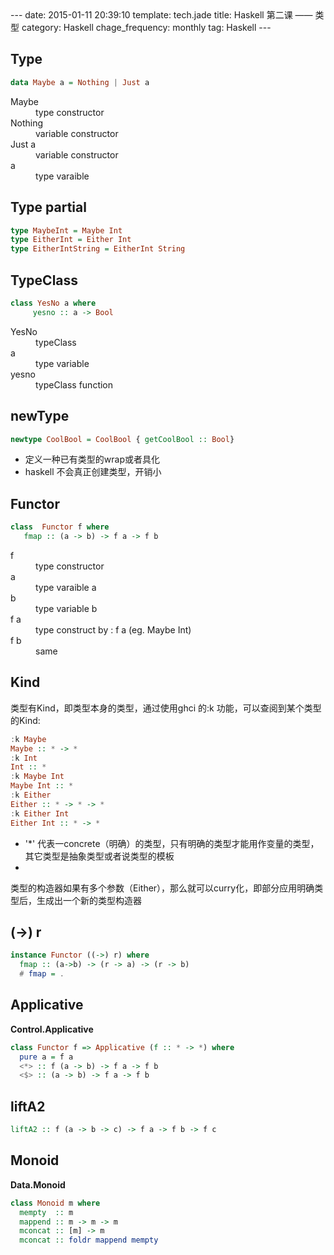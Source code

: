 #+BEGIN_HTML
---
date: 2015-01-11 20:39:10
template: tech.jade
title: Haskell 第二课 —— 类型
category: Haskell
chage_frequency: monthly
tag: Haskell
---
#+END_HTML

** Type
   #+BEGIN_SRC haskell
      data Maybe a = Nothing | Just a
   #+END_SRC
   + Maybe :: type constructor
   + Nothing :: variable constructor
   + Just a :: variable constructor
   + a :: type varaible

** Type partial
   #+BEGIN_SRC haskell
     type MaybeInt = Maybe Int
     type EitherInt = Either Int
     type EitherIntString = EitherInt String
   #+END_SRC

** TypeClass
   #+BEGIN_SRC haskell
     class YesNo a where
          yesno :: a -> Bool
   #+END_SRC
   
   + YesNo :: typeClass
   + a :: type variable
   + yesno :: typeClass function
** newType
   #+BEGIN_SRC haskell
     newtype CoolBool = CoolBool { getCoolBool :: Bool}
   #+END_SRC
  
   + 定义一种已有类型的wrap或者具化
   + haskell 不会真正创建类型，开销小
** Functor
   #+BEGIN_SRC  haskell
     class  Functor f where 
        fmap :: (a -> b) -> f a -> f b
   #+END_SRC
   
   + f :: type constructor
   + a :: type varaible a
   + b :: type variable b
   + f a :: type construct by : f a (eg. Maybe Int)
   + f b :: same
** Kind
   类型有Kind，即类型本身的类型，通过使用ghci 的:k 功能，可以查阅到某个类型的Kind:
   #+BEGIN_SRC haskell
    :k Maybe
    Maybe :: * -> *
    :k Int
    Int :: *
    :k Maybe Int
    Maybe Int :: *
    :k Either
    Either :: * -> * -> *
    :k Either Int
    Either Int :: * -> *
   #+END_SRC
   + '*' 代表一concrete（明确）的类型，只有明确的类型才能用作变量的类型，其它类型是抽象类型或者说类型的模板
   + * -> * 代表一一个类型构造器，或者说参数化的类型，它接收一个明确类型为参数，然后构造出一个明确类型
   类型的构造器如果有多个参数（Either），那么就可以curry化，即部分应用明确类型后，生成出一个新的类型构造器
** (->) r
   #+BEGIN_SRC haskell
     instance Functor ((->) r) where
       fmap :: (a->b) -> (r -> a) -> (r -> b)
       # fmap = .
   #+END_SRC
** Applicative
   *Control.Applicative*
   #+BEGIN_SRC haskell
     class Functor f => Applicative (f :: * -> *) where
       pure a = f a
       <*> :: f (a -> b) -> f a -> f b
       <$> :: (a -> b) -> f a -> f b
   #+END_SRC
** liftA2
   #+BEGIN_SRC haskell
     liftA2 :: f (a -> b -> c) -> f a -> f b -> f c
   #+END_SRC
** Monoid
   *Data.Monoid*
   #+BEGIN_SRC haskell
     class Monoid m where
       mempty  :: m
       mappend :: m -> m -> m
       mconcat :: [m] -> m
       mconcat :: foldr mappend mempty
   #+END_SRC
